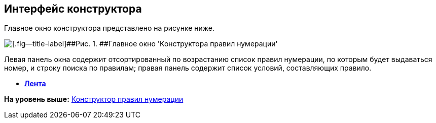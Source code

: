 [[ariaid-title1]]
== Интерфейс конструктора

Главное окно конструктора представлено на рисунке ниже.

image::images/num_Main.png[[.fig--title-label]##Рис. 1. ##Главное окно 'Конструктора правил нумерации']

Левая панель окна содержит отсортированный по возрастанию список правил нумерации, по которым будет выдаваться номер, и строку поиска по правилам; правая панель содержит список условий, составляющих правило.

* *xref:../pages/num_Interface_Ribbon.adoc[Лента]* +

*На уровень выше:* xref:../pages/NumeratorRuleDesigner.adoc[Конструктор правил нумерации]
